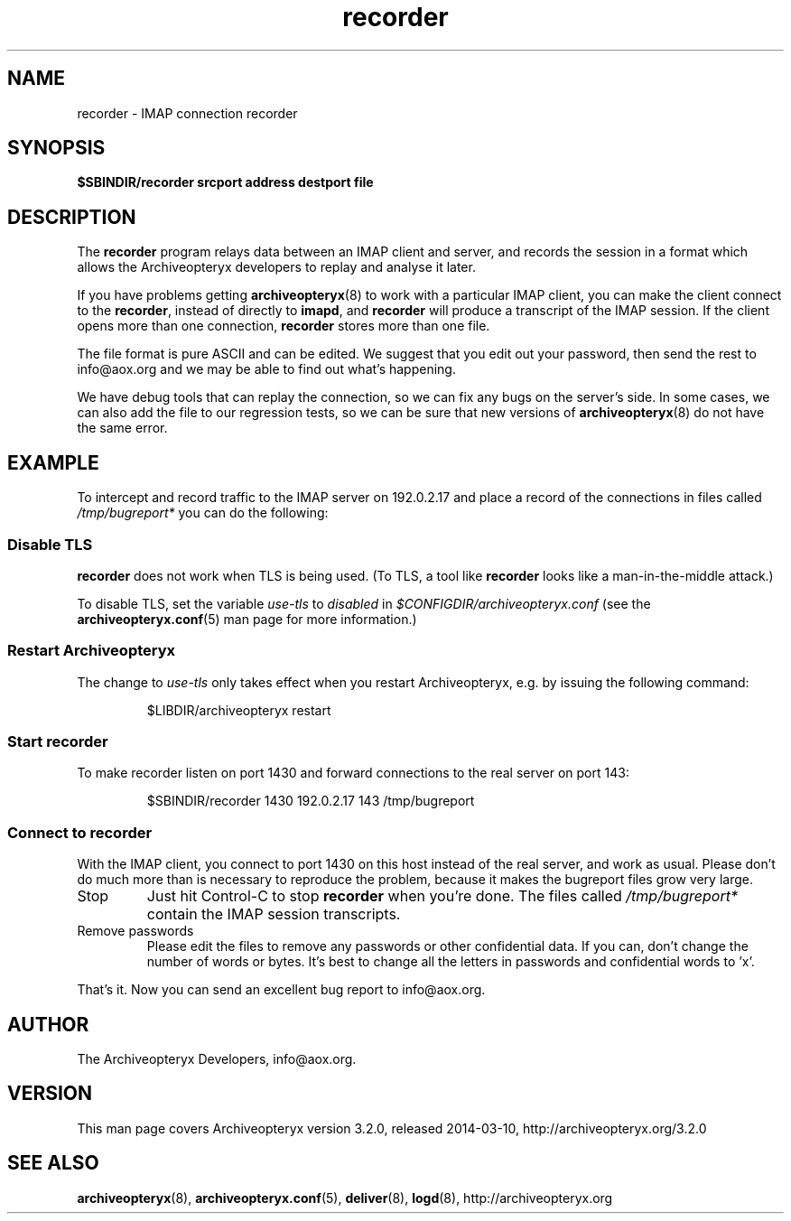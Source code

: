 .\" Copyright 2009 The Archiveopteryx Developers <info@aox.org>
.TH recorder 8 2014-03-10 aox.org "Archiveopteryx Documentation"
.SH NAME
recorder - IMAP connection recorder
.SH SYNOPSIS
.B $SBINDIR/recorder srcport address destport file
.SH DESCRIPTION
.nh
.PP
The
.B recorder
program relays data between an IMAP client and server, and records the
session in a format which allows the Archiveopteryx developers to replay
and analyse it later.
.PP
If you have problems getting
.BR archiveopteryx (8)
to work with a particular IMAP client, you can make the client connect
to the
.BR recorder ,
instead of directly to
.BR imapd ,
and
.B recorder
will produce a transcript of the IMAP session. If the client opens more
than one connection,
.B recorder
stores more than one file.
.PP
The file format is pure ASCII and can be edited. We suggest that you
edit out your password, then send the rest to info@aox.org and we may
be able to find out what's happening.
.PP
We have debug tools that can replay the connection, so we can fix any
bugs on the server's side. In some cases, we can also add the file to
our regression tests, so we can be sure that new versions of
.BR archiveopteryx (8)
do not have the same error.
.SH EXAMPLE
To intercept and record traffic to the IMAP server
on 192.0.2.17 and place a record of the connections in files called
.I /tmp/bugreport*
you can do the following:
.SS "Disable TLS"
.PP
.B recorder
does not work when TLS is being used. (To TLS, a tool like
.B recorder
looks like a man-in-the-middle attack.)
.PP
To disable TLS, set the variable
.I use-tls
to
.I disabled
in
.I $CONFIGDIR/archiveopteryx.conf
(see the
.BR archiveopteryx.conf (5)
man page for more information.)
.SS "Restart Archiveopteryx"
The change to
.I use-tls
only takes effect when you restart Archiveopteryx, e.g. by issuing the
following command:
.IP
$LIBDIR/archiveopteryx restart
.SS "Start recorder"
To make recorder listen on port 1430 and forward connections
to the real server on port 143:
.IP
$SBINDIR/recorder 1430 192.0.2.17 143 /tmp/bugreport
.SS "Connect to recorder"
With the IMAP client, you connect to port 1430 on this host instead of
the real server, and work as usual. Please don't do much more than is
necessary to reproduce the problem, because it makes the bugreport
files grow very large.
.IP Stop
Just hit Control-C to stop
.B recorder
when you're done. The files called
.I /tmp/bugreport*
contain the IMAP session transcripts.
.IP "Remove passwords"
Please edit the files to remove any passwords or other confidential
data. If you can, don't change the number of words or bytes. It's best
to change all the letters in passwords and confidential words to 'x'.
.PP
That's it. Now you can send an excellent bug report to info@aox.org.
.SH AUTHOR
The Archiveopteryx Developers, info@aox.org.
.SH VERSION
This man page covers Archiveopteryx version 3.2.0, released 2014-03-10,
http://archiveopteryx.org/3.2.0
.SH SEE ALSO
.BR archiveopteryx (8),
.BR archiveopteryx.conf (5),
.BR deliver (8),
.BR logd (8),
http://archiveopteryx.org
